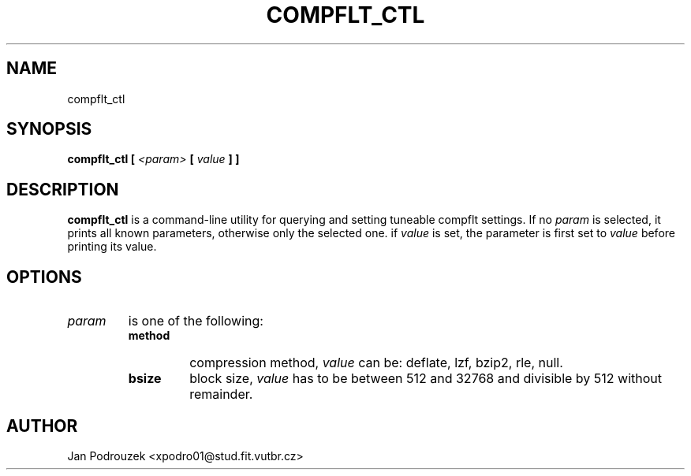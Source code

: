.\" Process this file with
.\" groff -man -Tascii foo.1
.\"
.TH COMPFLT_CTL 1 "APRIL 2007"
.SH NAME
compflt_ctl
.SH SYNOPSIS
.B compflt_ctl
.B [
.I <param>
.B [
.I value
.B ] ]
.SH DESCRIPTION
.B compflt_ctl
is a command-line utility for querying and setting tuneable compflt settings. If no
.I param
is selected, it prints all known parameters, otherwise only the selected one. if
.I value
is set, the parameter is first set to
.I value
before printing its value.
.SH OPTIONS
.TP
.I param
is one of the following:
.RS
.TP
.B method
compression method,
.I value
can be: deflate, lzf, bzip2, rle, null.
.TP
.B bsize
block size,
.I value
has to be between 512 and 32768 and divisible by 512 without remainder.
.SH AUTHOR
Jan Podrouzek <xpodro01@stud.fit.vutbr.cz>
